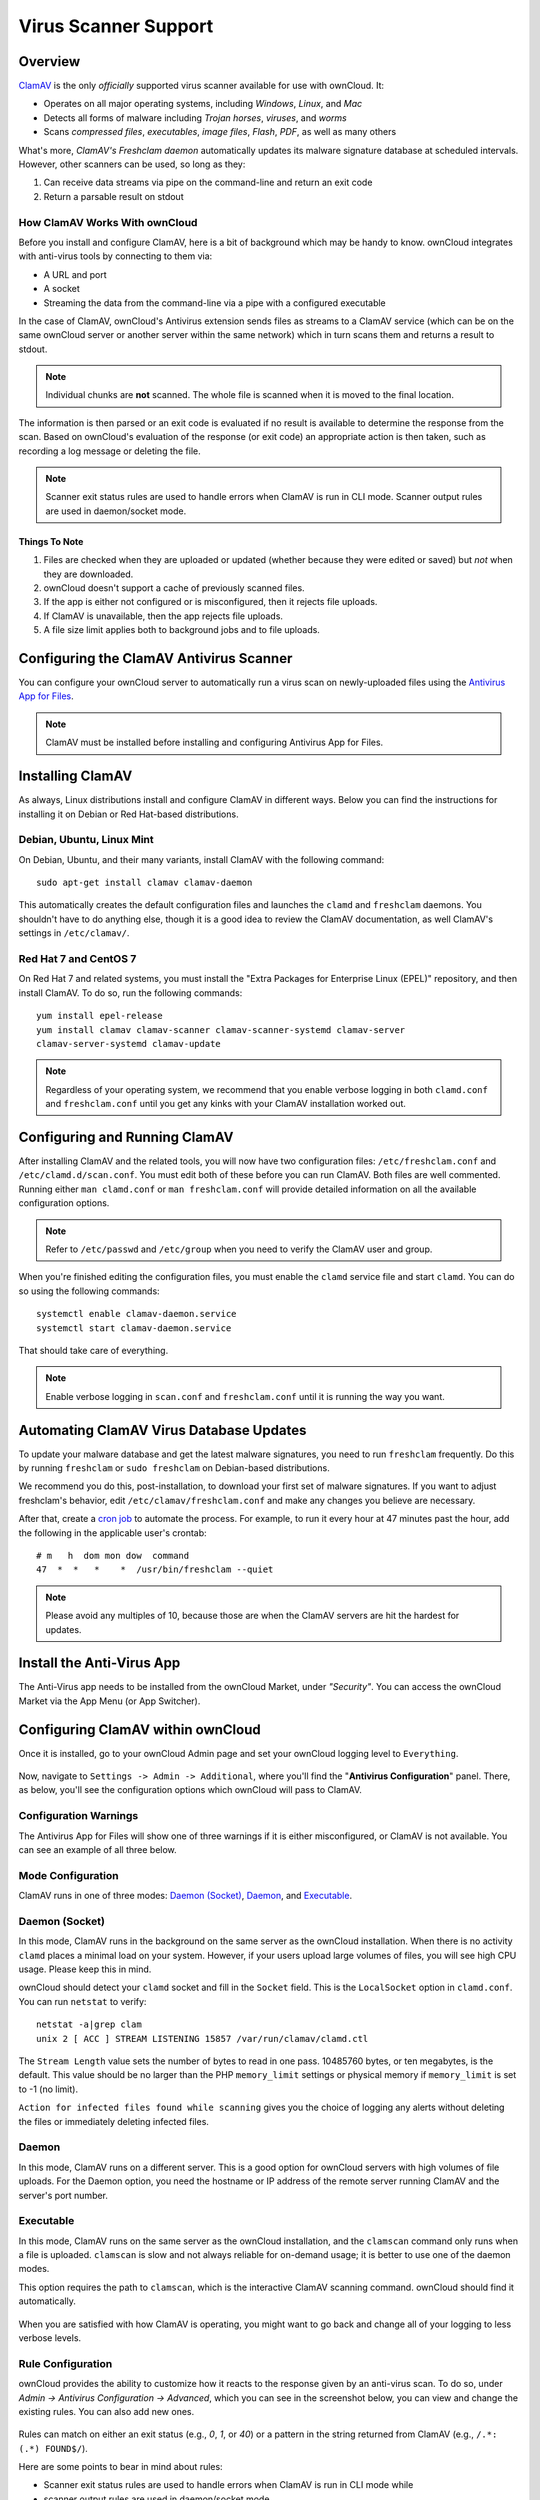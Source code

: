 =====================
Virus Scanner Support
=====================

Overview
--------

`ClamAV`_ is the only *officially* supported virus scanner available for use with ownCloud. 
It:

- Operates on all major operating systems, including *Windows*, *Linux*, and *Mac*
- Detects all forms of malware including *Trojan horses*, *viruses*, and *worms*
- Scans *compressed files*, *executables*, *image files*, *Flash*, *PDF*, as well as many others

What's more, `ClamAV's Freshclam daemon` automatically updates its malware signature database at scheduled intervals. 
However, other scanners can be used, so long as they: 

1. Can receive data streams via pipe on the command-line and return an exit code
2. Return a parsable result on stdout

How ClamAV Works With ownCloud
^^^^^^^^^^^^^^^^^^^^^^^^^^^^^^

Before you install and configure ClamAV, here is a bit of background which may be handy to know. 
ownCloud integrates with anti-virus tools by connecting to them via:

- A URL and port
- A socket
- Streaming the data from the command-line via a pipe with a configured executable

In the case of ClamAV, ownCloud's Antivirus extension sends files as streams to a ClamAV service (which can be on the same ownCloud server or another server within the same network) which in turn scans them and returns a result to stdout. 

.. note:: 
   Individual chunks are **not** scanned. The whole file is scanned when it is moved to the final location.

The information is then parsed or an exit code is evaluated if no result is available to determine the response from the scan. 
Based on ownCloud's evaluation of the response (or exit code) an appropriate action is then taken, such as recording a log message or deleting the file. 

.. note::
   Scanner exit status rules are used to handle errors when ClamAV is run in CLI mode. 
   Scanner output rules are used in daemon/socket mode.

Things To Note
~~~~~~~~~~~~~~

#. Files are checked when they are uploaded or updated (whether because they were edited or saved) but *not* when they are downloaded. 
#. ownCloud doesn't support a cache of previously scanned files.
#. If the app is either not configured or is misconfigured, then it rejects file uploads.
#. If ClamAV is unavailable, then the app rejects file uploads.
#. A file size limit applies both to background jobs and to file uploads.

.. _configure_clamav_antivirus_scanner_label:

Configuring the ClamAV Antivirus Scanner
----------------------------------------

You can configure your ownCloud server to automatically run a virus scan on newly-uploaded files using the `Antivirus App for Files`_. 

.. note:: ClamAV must be installed before installing and configuring Antivirus App for Files.

Installing ClamAV
-----------------

As always, Linux distributions install and configure ClamAV in different ways.
Below you can find the instructions for installing it on Debian or Red Hat-based
distributions.

Debian, Ubuntu, Linux Mint
^^^^^^^^^^^^^^^^^^^^^^^^^^

On Debian, Ubuntu, and their many variants, install ClamAV with the following command:

::

    sudo apt-get install clamav clamav-daemon

This automatically creates the default configuration files and launches the ``clamd`` and ``freshclam`` daemons. 
You shouldn't have to do anything else, though it is a good idea to review the ClamAV documentation, as well ClamAV's settings in ``/etc/clamav/``. 

Red Hat 7 and CentOS 7
^^^^^^^^^^^^^^^^^^^^^^

On Red Hat 7 and related systems, you must install the "Extra Packages for Enterprise Linux (EPEL)" repository, and then install ClamAV. 
To do so, run the following commands:

::

   yum install epel-release
   yum install clamav clamav-scanner clamav-scanner-systemd clamav-server
   clamav-server-systemd clamav-update



.. note:: 
   Regardless of your operating system, we recommend that you enable verbose logging in both ``clamd.conf`` and ``freshclam.conf`` until you get any kinks with your ClamAV installation worked out.

Configuring and Running ClamAV
------------------------------

After installing ClamAV and the related tools, you will now have two configuration files: ``/etc/freshclam.conf`` and ``/etc/clamd.d/scan.conf``. 
You must edit both of these before you can run ClamAV. 
Both files are well commented. 
Running either ``man clamd.conf`` or ``man freshclam.conf`` will provide detailed information on all the available configuration options.  

.. note::
   Refer to ``/etc/passwd`` and ``/etc/group`` when you need to verify the ClamAV user and group.

When you're finished editing the configuration files, you must enable the ``clamd`` service file and start ``clamd``. 
You can do so using the following commands:

::

  systemctl enable clamav-daemon.service
  systemctl start clamav-daemon.service

That should take care of everything. 

.. note::
   Enable verbose logging in ``scan.conf`` and ``freshclam.conf`` until it is running the way you want.

Automating ClamAV Virus Database Updates
----------------------------------------

To update your malware database and get the latest malware signatures, you need to run ``freshclam`` frequently. 
Do this by running ``freshclam`` or ``sudo freshclam`` on Debian-based distributions.

We recommend you do this, post-installation, to download your first set of malware signatures.
If you want to adjust freshclam's behavior, edit ``/etc/clamav/freshclam.conf`` and make any changes you believe are necessary.

After that, create a `cron job`_ to automate the process.
For example, to run it every hour at 47 minutes past the hour, add the following in the applicable user's crontab:

::

  # m   h  dom mon dow  command
  47  *  *   *    *  /usr/bin/freshclam --quiet

.. note::
   Please avoid any multiples of 10, because those are when the ClamAV servers are hit the hardest for updates.

Install the Anti-Virus App
--------------------------

The Anti-Virus app needs to be installed from the ownCloud Market, under *"Security"*. 
You can access the ownCloud Market via the App Menu (or App Switcher).

.. figure:: ../../images/antivirus-app.png

Configuring ClamAV within ownCloud
----------------------------------

Once it is installed, go to your ownCloud Admin page and set your ownCloud logging level to ``Everything``.

.. figure:: ../../images/antivirus-logging.png

Now, navigate to ``Settings -> Admin -> Additional``, where you'll find the "**Antivirus Configuration**" panel.
There, as below, you'll see the configuration options which ownCloud will pass
to ClamAV. 

.. figure:: ../../images/antivirus-config.png

Configuration Warnings
^^^^^^^^^^^^^^^^^^^^^^

The Antivirus App for Files will show one of three warnings if it is either misconfigured, or ClamAV is not available. 
You can see an example of all three below.

.. figure:: ./images/anti-virus-message-host-connection-problem.png
   :alt: Configuration error message: "Antivirus app is misconfigured or antivirus inaccessible. Could not connect to host 'localhost' on port 999".

.. figure:: ./images/anti-virus-message-misconfiguration-problem.png
   :alt: Configuration error message: "Antivirus app is misconfigured or antivirus inaccessible. The antivirus executable could not be found at path '/usr/bin/clamsfcan'". 

.. figure:: ./images/anti-virus-message-socket-connection-problem.png
   :alt: Configuration error message: "Antivirus app is misconfigured or antivirus inaccessible. Could not connect to socket '/var/run/clamav/cslamd-socket': No such file or directory (code 2)". 

Mode Configuration
^^^^^^^^^^^^^^^^^^

ClamAV runs in one of three modes: `Daemon (Socket)`_, `Daemon`_, and `Executable`_.

Daemon (Socket)
^^^^^^^^^^^^^^^

In this mode, ClamAV runs in the background on the same server as the ownCloud installation. 
When there is no activity ``clamd`` places a minimal load on your
system. 
However, if your users upload large volumes of files, you will see high CPU usage. 
Please keep this in mind.

ownCloud should detect your ``clamd`` socket and fill in the ``Socket`` field. 
This is the ``LocalSocket`` option in ``clamd.conf``. You can
run ``netstat`` to verify::

   netstat -a|grep clam
   unix 2 [ ACC ] STREAM LISTENING 15857 /var/run/clamav/clamd.ctl

.. figure:: ../../images/antivirus-daemon-socket.png

The ``Stream Length`` value sets the number of bytes to read in one pass.
10485760 bytes, or ten megabytes, is the default. 
This value should be no larger than the PHP ``memory_limit`` settings or physical memory if ``memory_limit`` is set to -1 (no limit).

``Action for infected files found while scanning`` gives you the choice of logging any alerts without deleting the files or immediately deleting infected files.

Daemon
^^^^^^

In this mode, ClamAV runs on a different server. This is a good option for ownCloud servers with high volumes of file uploads.
For the Daemon option, you need the hostname or IP address of the remote server running ClamAV and the server's port number.

  .. figure:: ../../images/antivirus-daemon-socket.png

Executable
^^^^^^^^^^

In this mode, ClamAV runs on the same server as the ownCloud installation, and the ``clamscan`` command only runs when a file is uploaded. 
``clamscan`` is slow and not always reliable for on-demand usage; it is better to use one of the daemon modes.

This option requires the path to ``clamscan``, which is the interactive ClamAV scanning command. 
ownCloud should find it automatically.

  .. figure:: ../../images/antivirus-executable.png

When you are satisfied with how ClamAV is operating, you might want to go back and change all of your logging to less verbose levels.

Rule Configuration
^^^^^^^^^^^^^^^^^^

ownCloud provides the ability to customize how it reacts to the response given by an anti-virus scan. 
To do so, under `Admin -> Antivirus Configuration -> Advanced`, which you can see in the screenshot below, you can view and change the existing rules. 
You can also add new ones. 

.. figure:: images/anti-virus-configuration-rules.png

Rules can match on either an exit status (e.g., `0`, `1`, or `40`) or a pattern in the string returned from ClamAV (e.g., ``/.*: (.*) FOUND$/``). 

Here are some points to bear in mind about rules:

- Scanner exit status rules are used to handle errors when ClamAV is run in CLI mode while
- scanner output rules are used in daemon/socket mode.
- Daemon output is parsed by regexp.
- In case there are no matching rules, the status is: ``Unknown``, and a warning will be logged.

.. _update-an-existing-rule:

Default Ruleset
^^^^^^^^^^^^^^^

The default rule set for ClamAV is populated automatically with the following rules:

======================== ========================================================= =============
Exit Status or Signature Description                                               Marks File As
======================== ========================================================= =============
0                                                                                  Clean
1                                                                                  Infected
40                       Unknown option passed                                     Unchecked
50                       Database initialization error                             Unchecked
52                       Not supported file type                                   Unchecked
53                       Can't open directory                                      Unchecked
54                       Can't open file                                           Unchecked
55                       Error reading file                                        Unchecked
56                       Can't stat input file                                     Unchecked
57                       Can't get absolute path name of current working directory Unchecked
58                       I/O error                                                 Unchecked  
62                       Can't initialize logger                                   Unchecked
63                       Can't create temporary files/directories                  Unchecked
64                       Can't write to temporary directory                        Unchecked
70                       Can't allocate memory (calloc)                            Unchecked
71                       Can't allocate memory (malloc)                            Unchecked
``/.*: OK$/``                                                                      Clean
``/.*: (.*) FOUND$/``                                                              Infected
``/.*: (.*) ERROR$/``                                                              Unchecked
======================== ========================================================= =============

The rules are always checked in the following order: 

1. Infected
2. Error
3. Clean

In case there are no matching rules, the status would be ``Unknown`` and a warning would be logged.

Update An Existing Rule
~~~~~~~~~~~~~~~~~~~~~~~~~

To match on an exit status, change the "**Match by**" dropdown list to "**Scanner exit status**" and in the "**Scanner exit status or signature to search**" field, add the status code to match on. 

To match on the scanner's output, change the "**Match by**" dropdown list to "**Scanner output**" and in the "**Scanner exit status or signature to search**" field, add the regular expression to match against the scanner's output. 

Then, while not mandatory, add a description of what the status or scan output means. 
After that, set what ownCloud should do when the exit status or regular expression you set matches the value returned by ClamAV. To do so change the value of the dropdown in the "**Mark as**" column. 

The dropdown supports the following three options:

========= ==========================================
Option    Description
========= ==========================================
Clean     The file is clean, and contains no viruses
Infected  The file contains a virus
Unchecked No action should be taken
========= ==========================================

With all these changes made, click the check mark on the lefthand side of the "**Match by**" column, to confirm the change to the rule. 

Add A New Rule
~~~~~~~~~~~~~~

To add a new rule, click the button marked "Add a rule" at the bottom left of the rules table. 
Then follow the process outlined in :ref:`Update An Existing Rule <update-an-existing-rule>`. 

Delete An Existing Rule
~~~~~~~~~~~~~~~~~~~~~~~

To delete an existing rule, click the rubbish bin icon on the far right-hand side of the rule that you want to delete.

.. Links

.. _Antivirus App for Files: https://github.com/owncloud/files_antivirus 
.. _ClamAV: http://www.clamav.net/index.html
.. _ClamAV's Freshclam daemon: https://linux.die.net/man/1/freshclam
.. _cron job: https://en.wikipedia.org/wiki/Cron
